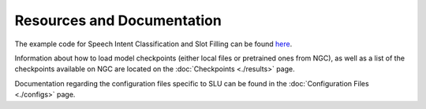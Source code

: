 Resources and Documentation
---------------------------

The example code for Speech Intent Classification and Slot Filling can be found `here <https://github.com/NVIDIA/NeMo/tree/stable/examples/slu/speech_intent_slot/README.md>`_.

Information about how to load model checkpoints (either local files or pretrained ones from NGC), 
as well as a list of the checkpoints available on NGC are located on the :doc:`Checkpoints <./results>` 
page.

Documentation regarding the configuration files specific to SLU can be found in the 
:doc:`Configuration Files <./configs>` page.
